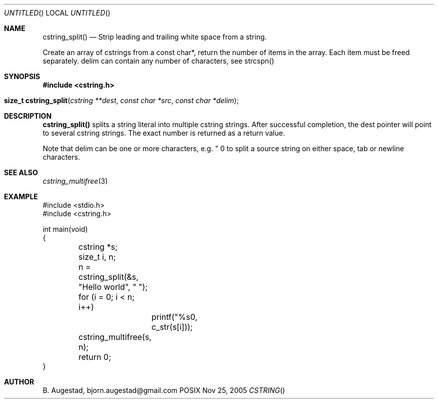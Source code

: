 .Dd Nov 25, 2005
.Os POSIX
.Dt CSTRING
.Th cstring_split 3
.Sh NAME
.Nm cstring_split()
.Nd Strip leading and trailing white space from a string.

Create an array of cstrings from a const char*, return the number
of items in the array. Each item must be freed separately.
delim can contain any number of characters, see strcspn()

.Sh SYNOPSIS
.Fd #include <cstring.h>
.Fo "size_t cstring_split"
.Fa "cstring **dest"
.Fa "const char *src"
.Fa "const char *delim"
.Fc
.Sh DESCRIPTION
.Nm
splits a string literal into multiple cstring strings. After successful
completion, the dest pointer will point to several cstring strings. The
exact number is returned as a return value.
.Pp
Note that delim can be one or more characters, e.g. " \t\n" to split a
source string on either space, tab or newline characters.
.Sh SEE ALSO
.Xr cstring_multifree 3
.Sh EXAMPLE
.Bd -literal
#include <stdio.h>
#include <cstring.h>

int main(void)
{
	cstring *s;
	size_t i, n;

	n = cstring_split(&s, "Hello world", " ");
	for (i = 0; i < n; i++)
		printf("%s\n", c_str(s[i]));

	cstring_multifree(s, n);
	return 0;
}
.Ed
.Sh AUTHOR
.An B. Augestad, bjorn.augestad@gmail.com
